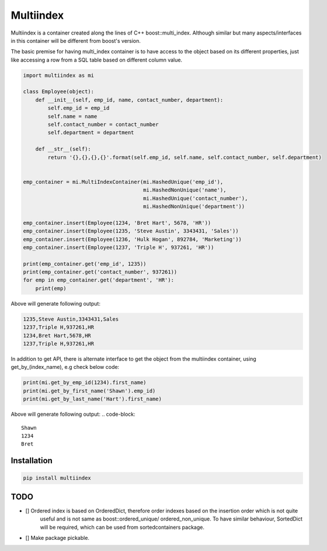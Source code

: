 ==========
Multiindex
==========

Multiindex is a container created along the lines of C++ boost::multi_index. Although similar but many
aspects/interfaces in this container will be different from boost's version.

The basic premise for having multi_index container is to have access to the object based on its different properties,
just like accessing a row from a SQL table based on different column value.

.. code-block:: python

    import multiindex as mi

    class Employee(object):
        def __init__(self, emp_id, name, contact_number, department):
            self.emp_id = emp_id
            self.name = name
            self.contact_number = contact_number
            self.department = department

        def __str__(self):
            return '{},{},{},{}'.format(self.emp_id, self.name, self.contact_number, self.department)


    emp_container = mi.MultiIndexContainer(mi.HashedUnique('emp_id'),
                                           mi.HashedNonUnique('name'),
                                           mi.HashedUnique('contact_number'),
                                           mi.HashedNonUnique('department'))

    emp_container.insert(Employee(1234, 'Bret Hart', 5678, 'HR'))
    emp_container.insert(Employee(1235, 'Steve Austin', 3343431, 'Sales'))
    emp_container.insert(Employee(1236, 'Hulk Hogan', 892784, 'Marketing'))
    emp_container.insert(Employee(1237, 'Triple H', 937261, 'HR'))

    print(emp_container.get('emp_id', 1235))
    print(emp_container.get('contact_number', 937261))
    for emp in emp_container.get('department', 'HR'):
        print(emp)


Above will generate following output:

.. code-block::

    1235,Steve Austin,3343431,Sales
    1237,Triple H,937261,HR
    1234,Bret Hart,5678,HR
    1237,Triple H,937261,HR

In addition to get API, there is alternate interface to get the object from the multiindex container, using
get_by_(index_name), e.g check below code:

.. code-block:: python

    print(mi.get_by_emp_id(1234).first_name)
    print(mi.get_by_first_name('Shawn').emp_id)
    print(mi.get_by_last_name('Hart').first_name)

Above will generate following output:
.. code-block::

    Shawn
    1234
    Bret

------------------------
Installation
------------------------

.. code-block::

  pip install multiindex

------------------------
TODO
------------------------
- [] Ordered index is based on OrderedDict, therefore order indexes based on the insertion order which is not quite 
     useful and is not same as boost::ordered_unique/ ordered_non_unique. To have similar behaviour, SortedDict 
     will be required, which can be used from sortedcontainers package.
- [] Make package pickable.
